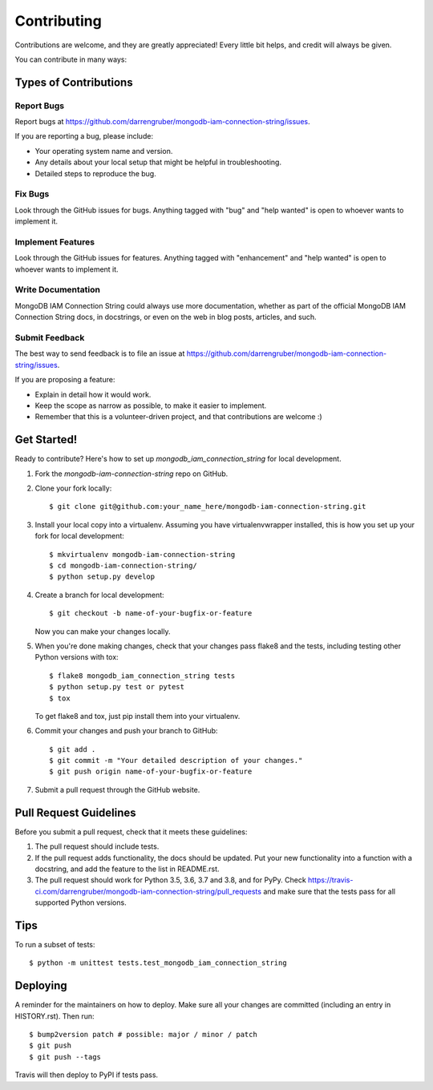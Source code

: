 .. highlight:: shell

============
Contributing
============

Contributions are welcome, and they are greatly appreciated! Every little bit
helps, and credit will always be given.

You can contribute in many ways:

Types of Contributions
----------------------

Report Bugs
~~~~~~~~~~~

Report bugs at https://github.com/darrengruber/mongodb-iam-connection-string/issues.

If you are reporting a bug, please include:

* Your operating system name and version.
* Any details about your local setup that might be helpful in troubleshooting.
* Detailed steps to reproduce the bug.

Fix Bugs
~~~~~~~~

Look through the GitHub issues for bugs. Anything tagged with "bug" and "help
wanted" is open to whoever wants to implement it.

Implement Features
~~~~~~~~~~~~~~~~~~

Look through the GitHub issues for features. Anything tagged with "enhancement"
and "help wanted" is open to whoever wants to implement it.

Write Documentation
~~~~~~~~~~~~~~~~~~~

MongoDB IAM Connection String could always use more documentation, whether as part of the
official MongoDB IAM Connection String docs, in docstrings, or even on the web in blog posts,
articles, and such.

Submit Feedback
~~~~~~~~~~~~~~~

The best way to send feedback is to file an issue at https://github.com/darrengruber/mongodb-iam-connection-string/issues.

If you are proposing a feature:

* Explain in detail how it would work.
* Keep the scope as narrow as possible, to make it easier to implement.
* Remember that this is a volunteer-driven project, and that contributions
  are welcome :)

Get Started!
------------

Ready to contribute? Here's how to set up `mongodb_iam_connection_string` for local development.

1. Fork the `mongodb-iam-connection-string` repo on GitHub.
2. Clone your fork locally::

    $ git clone git@github.com:your_name_here/mongodb-iam-connection-string.git

3. Install your local copy into a virtualenv. Assuming you have virtualenvwrapper installed, this is how you set up your fork for local development::

    $ mkvirtualenv mongodb-iam-connection-string
    $ cd mongodb-iam-connection-string/
    $ python setup.py develop

4. Create a branch for local development::

    $ git checkout -b name-of-your-bugfix-or-feature

   Now you can make your changes locally.

5. When you're done making changes, check that your changes pass flake8 and the
   tests, including testing other Python versions with tox::

    $ flake8 mongodb_iam_connection_string tests
    $ python setup.py test or pytest
    $ tox

   To get flake8 and tox, just pip install them into your virtualenv.

6. Commit your changes and push your branch to GitHub::

    $ git add .
    $ git commit -m "Your detailed description of your changes."
    $ git push origin name-of-your-bugfix-or-feature

7. Submit a pull request through the GitHub website.

Pull Request Guidelines
-----------------------

Before you submit a pull request, check that it meets these guidelines:

1. The pull request should include tests.
2. If the pull request adds functionality, the docs should be updated. Put
   your new functionality into a function with a docstring, and add the
   feature to the list in README.rst.
3. The pull request should work for Python 3.5, 3.6, 3.7 and 3.8, and for PyPy. Check
   https://travis-ci.com/darrengruber/mongodb-iam-connection-string/pull_requests
   and make sure that the tests pass for all supported Python versions.

Tips
----

To run a subset of tests::


    $ python -m unittest tests.test_mongodb_iam_connection_string

Deploying
---------

A reminder for the maintainers on how to deploy.
Make sure all your changes are committed (including an entry in HISTORY.rst).
Then run::

$ bump2version patch # possible: major / minor / patch
$ git push
$ git push --tags

Travis will then deploy to PyPI if tests pass.
